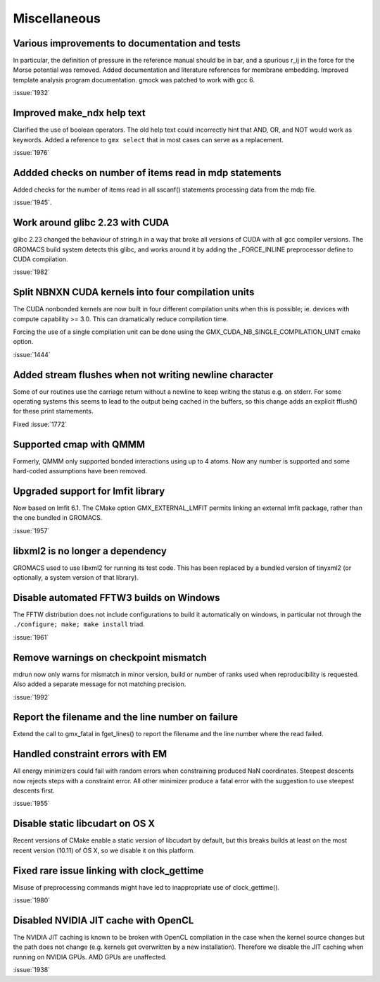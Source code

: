 Miscellaneous
^^^^^^^^^^^^^

Various improvements to documentation and tests
""""""""""""""""""""""""""""""""""""""""""""""""""""""""""""""""""""""""""

In particular, the definition of pressure in the reference manual
should be in bar, and a spurious r_ij in the force for the Morse
potential was removed. Added documentation and literature references
for membrane embedding. Improved template analysis program
documentation. gmock was patched to work with gcc 6.

:issue:`1932`

Improved make_ndx help text
""""""""""""""""""""""""""""""""""""""""""""""""""""""""""""""""""""""""""
Clarified the use of boolean operators. The old help text could
incorrectly hint that AND, OR, and NOT would work as keywords.
Added a reference to ``gmx select`` that in most cases can serve as a
replacement.

:issue:`1976`

Addded checks on number of items read in mdp statements
""""""""""""""""""""""""""""""""""""""""""""""""""""""""""""""""""""""""""
Added checks for the number of items read in all
sscanf() statements processing data from the mdp
file.

:issue:`1945`.

Work around glibc 2.23 with CUDA
""""""""""""""""""""""""""""""""""""""""""""""""""""""""""""""""""""""""""
glibc 2.23 changed the behaviour of string.h in a way that broke all
versions of CUDA with all gcc compiler versions. The GROMACS build
system detects this glibc, and works around it by adding the
_FORCE_INLINE preprocessor define to CUDA compilation.

:issue:`1982`

Split NBNXN CUDA kernels into four compilation units
""""""""""""""""""""""""""""""""""""""""""""""""""""""""""""""""""""""""""
The CUDA nonbonded kernels are now built in four different compilation units
when this is possible; ie. devices with compute capability >= 3.0. This
can dramatically reduce compilation time.

Forcing the use of a single compilation unit can be done using the
GMX_CUDA_NB_SINGLE_COMPILATION_UNIT cmake option.

:issue:`1444`

Added stream flushes when not writing newline character
""""""""""""""""""""""""""""""""""""""""""""""""""""""""""""""""""""""""""
Some of our routines use the carriage return without a newline
to keep writing the status e.g. on stderr.
For some operating systems this seems to lead to the output
being cached in the buffers, so this change adds an explicit
fflush() for these print stamements.

Fixed :issue:`1772`

Supported cmap with QMMM
""""""""""""""""""""""""""""""""""""""""""""""""""""""""""""""""""""""""""
Formerly, QMMM only supported bonded interactions using up to 4 atoms.
Now any number is supported and some hard-coded assumptions have been
removed.

Upgraded support for lmfit library
""""""""""""""""""""""""""""""""""""""""""""""""""""""""""""""""""""""""""
Now based on lmfit 6.1. The CMake option GMX_EXTERNAL_LMFIT permits
linking an external lmfit package, rather than the one bundled in
GROMACS.

:issue:`1957`

libxml2 is no longer a dependency
""""""""""""""""""""""""""""""""""""""""""""""""""""""
GROMACS used to use libxml2 for running its test code. This has been
replaced by a bundled version of tinyxml2 (or optionally, a system
version of that library).

Disable automated FFTW3 builds on Windows
""""""""""""""""""""""""""""""""""""""""""""""""""""""""""""""""""""""""""
The FFTW distribution does not include configurations to
build it automatically on windows, in particular not through
the ``./configure; make; make install`` triad.

:issue:`1961`

Remove warnings on checkpoint mismatch
""""""""""""""""""""""""""""""""""""""""""""""""""""""""""""""""""""""""""
mdrun now only warns for mismatch in minor version, build or
number of ranks used when reproducibility is requested.
Also added a separate message for not matching precision.

:issue:`1992`

Report the filename and the line number on failure
""""""""""""""""""""""""""""""""""""""""""""""""""""""""""""""""""""""""""
Extend the call to gmx_fatal in fget_lines() to report the filename and
the line number where the read failed.

Handled constraint errors with EM
""""""""""""""""""""""""""""""""""""""""""""""""""""""""""""""""""""""""""
All energy minimizers could fail with random errors when constraining
produced NaN coordinates.
Steepest descents now rejects steps with a constraint error.
All other minimizer produce a fatal error with the suggestion to use
steepest descents first.

:issue:`1955`

Disable static libcudart on OS X
""""""""""""""""""""""""""""""""""""""""""""""""""""""""""""""""""""""""""
Recent versions of CMake enable a static version of
libcudart by default, but this breaks builds at least
on the most recent version (10.11) of OS X, so we
disable it on this platform.

Fixed rare issue linking with clock_gettime
""""""""""""""""""""""""""""""""""""""""""""""""""""""""""""""""""""""""""
Misuse of preprocessing commands might have led to inappropriate
use of clock_gettime().

:issue:`1980`

Disabled NVIDIA JIT cache with OpenCL
""""""""""""""""""""""""""""""""""""""""""""""""""""""""""""""""""""""""""
The NVIDIA JIT caching is known to be broken with OpenCL compilation in
the case when the kernel source changes but the path does not change
(e.g. kernels get overwritten by a new installation). Therefore we disable
the JIT caching when running on NVIDIA GPUs. AMD GPUs are unaffected.


:issue:`1938`


